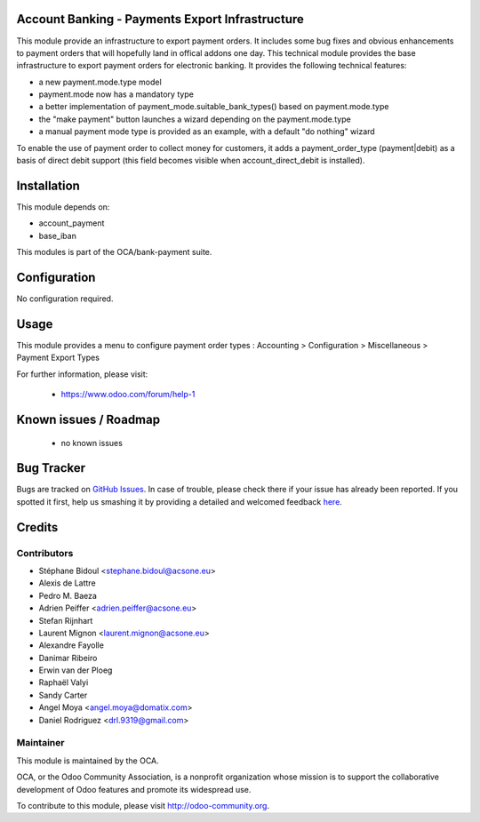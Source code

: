 .. image:: https://img.shields.io/badge/licence-AGPL--3-blue.svg
    :alt: License: AGPL-3

Account Banking - Payments Export Infrastructure
================================================

This module provide an infrastructure to export payment orders.
It includes some bug fixes and obvious enhancements to payment orders that will hopefully land in offical addons one
day.
This technical module provides the base infrastructure to export payment orders
for electronic banking. It provides the following technical features:

* a new payment.mode.type model
* payment.mode now has a mandatory type
* a better implementation of payment_mode.suitable_bank_types() based on
  payment.mode.type
* the "make payment" button launches a wizard depending on the
  payment.mode.type
* a manual payment mode type is provided as an example, with a default "do
  nothing" wizard

To enable the use of payment order to collect money for customers,
it adds a payment_order_type (payment|debit) as a basis of direct debit support
(this field becomes visible when account_direct_debit is installed).

Installation
============

This module depends on:

* account_payment
* base_iban

This modules is part of the OCA/bank-payment suite.

Configuration
=============

No configuration required.

Usage
=====

This module provides a menu to configure payment order types : Accounting > Configuration > Miscellaneous > Payment Export Types

For further information, please visit:

 * https://www.odoo.com/forum/help-1

Known issues / Roadmap
======================

 * no known issues

Bug Tracker
===========

Bugs are tracked on `GitHub Issues <https://github.com/OCA/bank-payment/issues>`_.
In case of trouble, please check there if your issue has already been reported.
If you spotted it first, help us smashing it by providing a detailed and welcomed feedback
`here <https://github.com/OCA/bank-payment/issues/new?body=module:%20account_banking_payment_export%0Aversion:%208.0%0A%0A**Steps%20to%20reproduce**%0A-%20...%0A%0A**Current%20behavior**%0A%0A**Expected%20behavior**>`_.


Credits
=======

Contributors
------------

* Stéphane Bidoul <stephane.bidoul@acsone.eu>
* Alexis de Lattre
* Pedro M. Baeza
* Adrien Peiffer <adrien.peiffer@acsone.eu>
* Stefan Rijnhart
* Laurent Mignon <laurent.mignon@acsone.eu>
* Alexandre Fayolle
* Danimar Ribeiro
* Erwin van der Ploeg
* Raphaël Valyi
* Sandy Carter
* Angel Moya <angel.moya@domatix.com>
* Daniel Rodriguez <drl.9319@gmail.com>

Maintainer
----------

.. image:: http://odoo-community.org/logo.png
   :alt: Odoo Community Association
   :target: http://odoo-community.org

This module is maintained by the OCA.

OCA, or the Odoo Community Association, is a nonprofit organization whose mission is to support the collaborative development of Odoo features and promote its widespread use.

To contribute to this module, please visit http://odoo-community.org.

